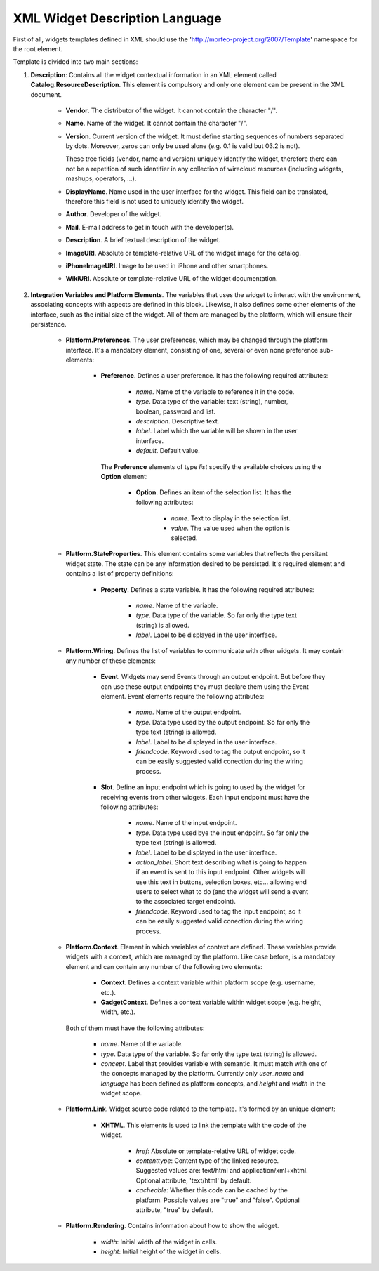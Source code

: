 XML Widget Description Language
===============================

First of all, widgets templates defined in XML should use the
'http://morfeo-project.org/2007/Template' namespace for the root element.

Template is divided into two main sections:

1. **Description**: Contains all the widget contextual information in an XML
   element called **Catalog.ResourceDescription**. This element is compulsory
   and only one element can be present in the XML document.

    + **Vendor**. The distributor of the widget. It cannot contain the character
      "/".
    + **Name**. Name of the widget. It cannot contain the character "/".
    + **Version**. Current version of the widget. It must define 
      starting sequences of numbers separated by dots. Moreover, zeros can only be
      used alone (e.g. 0.1 is valid but 03.2 is not).

      These tree fields (vendor, name and version) uniquely identify the
      widget, therefore there can not be a repetition of such identifier in any
      collection of wirecloud resources (including widgets, mashups, operators,
      ...).

    + **DisplayName**. Name used in the user interface for the widget. This
      field can be translated, therefore this field is not used to uniquely
      identify the widget.
    + **Author**. Developer of the widget.
    + **Mail**. E-mail address to get in touch with the developer(s).
    + **Description**. A brief textual description of the widget.
    + **ImageURI**. Absolute or template-relative URL of the widget image for
      the catalog.
    + **iPhoneImageURI**. Image to be used in iPhone and other smartphones.
    + **WikiURI**. Absolute or template-relative URL of the widget
      documentation.

2. **Integration Variables and Platform Elements**. The variables that uses the
   widget to interact with the environment, associating concepts with aspects are
   defined in this block. Likewise, it also defines some other elements of the
   interface, such as the initial size of the widget. All of them are managed by the
   platform, which will ensure their persistence.

    + **Platform.Preferences**. The user preferences, which may be changed
      through the platform interface. It's a mandatory element, consisting of
      one, several or even none preference sub-elements:

        + **Preference**. Defines a user preference. It has the following
          required attributes:

            + *name*. Name of the variable to reference it in the code.
            + *type*. Data type of the variable: text (string), number, boolean,
              password and list.
            + *description*. Descriptive text.
            + *label*. Label which the variable will be shown in the user interface.
            + *default*. Default value.

          The **Preference** elements of type *list* specify the available choices
          using the **Option** element:

            + **Option**. Defines an item of the selection list. It has the
              following attributes:

                + *name*. Text to display in the selection list.
                + *value*. The value used when the option is selected.

    + **Platform.StateProperties**. This element contains some variables that
      reflects the persitant widget state. The state can be any information
      desired to be persisted. It's required element and contains a list of
      property definitions:

        + **Property**. Defines a state variable. It has the following required
          attributes:

            + *name*. Name of the variable.
            + *type*. Data type of the variable. So far only the type text
              (string) is allowed.
            + *label*. Label to be displayed in the user interface.

    + **Platform.Wiring**. Defines the list of variables to communicate with
      other widgets. It may contain any number of these elements:

        + **Event**. Widgets may send Events through an output endpoint. But
          before they can use these output endpoints they must declare them
          using the Event element. Event elements require the following
          attributes:

            + *name*. Name of the output endpoint.
            + *type*. Data type used by the output endpoint. So far only the
              type text (string) is allowed.
            + *label*. Label to be displayed in the user interface.
            + *friendcode*. Keyword used to tag the output endpoint, so it can
              be easily suggested valid conection during the wiring process.

        + **Slot**. Define an input endpoint which is going to used by the
          widget for receiving events from other widgets. Each input endpoint
          must have the following attributes:

            + *name*. Name of the input endpoint.
            + *type*. Data type used bye the input endpoint. So far only the
              type text (string) is allowed.
            + *label*. Label to be displayed in the user interface.
            + *action_label*. Short text describing what is going to happen if
              an event is sent to this input endpoint. Other widgets will use
              this text in buttons, selection boxes, etc... allowing end users
              to select what to do (and the widget will send a event to the
              associated target endpoint).
            + *friendcode*. Keyword used to tag the input endpoint, so it can be
              easily suggested valid conection during the wiring process.

    + **Platform.Context**. Element in which variables of context are defined.
      These variables provide widgets with a context, which are managed by the
      platform. Like case before, is a mandatory element and can contain any
      number of the following two elements:

        + **Context**. Defines a context variable within platform scope (e.g.
          username, etc.).
        + **GadgetContext**. Defines a context variable within widget scope
          (e.g. height, width, etc.).

      Both of them must have the following attributes:

            + *name*. Name of the variable.
            + *type*. Data type of the variable. So far only the type text
              (string) is allowed.
            + *concept*. Label that provides variable with semantic. It must
              match with one of the concepts managed by the platform. Currently
              only *user_name* and *language* has been defined as platform
              concepts, and *height* and *width* in the widget scope.

    + **Platform.Link**. Widget source code related to the template. It's formed
      by an unique element:

        + **XHTML**. This elements is used to link the template with the code
          of the widget.

            + *href*: Absolute or template-relative URL of widget code.
            + *contenttype*: Content type of the linked resource. Suggested
              values are: text/html and application/xml+xhtml. Optional
              attribute, 'text/html' by default.
            + *cacheable*: Whether this code can be cached by the platform.
              Possible values are "true" and "false". Optional attribute, "true"
              by default.

    + **Platform.Rendering**. Contains information about how to show the widget.

        + *width*: Initial width of the widget in cells.
        + *height*: Initial height of the widget in cells.
